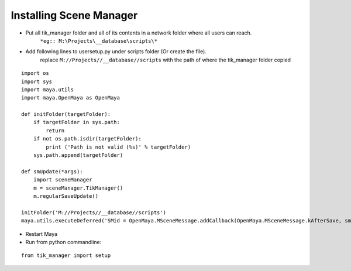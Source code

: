 Installing Scene Manager
========================

* Put all tik_manager folder and all of its contents in a network folder where all users can reach.
    ``*eg:: M:\Projects\__database\scripts\*``
* Add following lines to usersetup.py under scripts folder (Or create the file).
    replace ``M://Projects//__database//scripts`` with the path of where the tik_manager folder copied

::

    import os
    import sys
    import maya.utils
    import maya.OpenMaya as OpenMaya

    def initFolder(targetFolder):
        if targetFolder in sys.path:
            return
        if not os.path.isdir(targetFolder):
            print ('Path is not valid (%s)' % targetFolder)
        sys.path.append(targetFolder)

    def smUpdate(*args):
        import sceneManager
        m = sceneManager.TikManager()
        m.regularSaveUpdate()

    initFolder('M://Projects//__database//scripts')
    maya.utils.executeDeferred('SMid = OpenMaya.MSceneMessage.addCallback(OpenMaya.MSceneMessage.kAfterSave, smUpdate)')

* Restart Maya
* Run from python commandline:

::

    from tik_manager import setup
